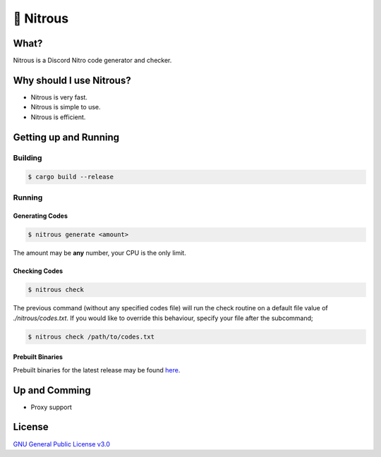 📘 Nitrous
==========

What?
-----

Nitrous is a Discord Nitro code generator and checker.

Why should I use Nitrous?
-------------------------
- Nitrous is very fast.
- Nitrous is simple to use.
- Nitrous is efficient.

Getting up and Running
----------------------

Building
^^^^^^^^

.. code-block:: shell

  $ cargo build --release

Running
^^^^^^^

Generating Codes
""""""""""""""""

.. code-block:: shell

  $ nitrous generate <amount>

The amount may be **any** number, your CPU is the only limit.

Checking Codes
""""""""""""""

.. code-block:: shell

  $ nitrous check

The previous command (without any specified codes file) will run the check
routine on a default file value of `./nitrous/codes.txt`. If you would like to
override this behaviour, specify your file after the subcommand;

.. code-block:: shell

  $ nitrous check /path/to/codes.txt

Prebuilt Binaries
"""""""""""""""""

Prebuilt binaries for the latest release may be found
`here <https://github.com/fuwn/nitrous/releases/latest>`_.

Up and Comming
--------------

- Proxy support

License
-------

`GNU General Public License v3.0 <./LICENSE>`_
